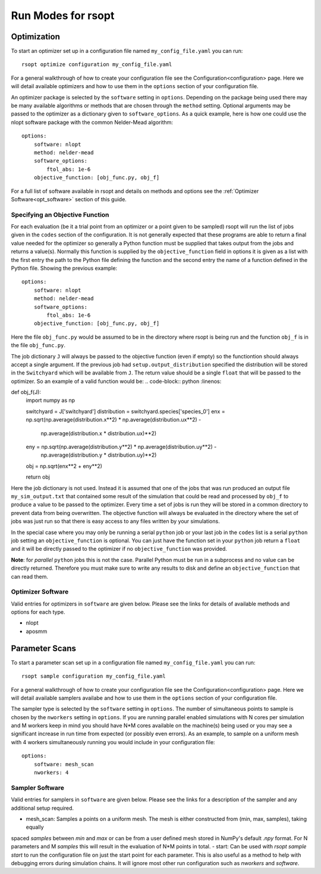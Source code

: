Run Modes for rsopt
===================

Optimization
------------
To start an optimizer set up in a configuration file named ``my_config_file.yaml`` you can run::

    rsopt optimize configuration my_config_file.yaml

For a general walkthrough of  how to create your configuration file see the Configuration<configuration>
page. Here we will detail available optimizers and how to use them in the ``options`` section of your
configuration file.

An optimizer package is selected by the ``software`` setting in ``options``. Depending on
the package being used there may be many available algorithms or methods that are chosen through the ``method``
setting. Optional arguments may be passed to the optimizer as a dictionary given to ``software_options``.
As a quick example, here is how one could use the nlopt software package with the common Nelder-Mead algorithm::

    options:
        software: nlopt
        method: nelder-mead
        software_options:
            ftol_abs: 1e-6
        objective_function: [obj_func.py, obj_f]

For a full list of software available in rsopt and details on methods and options see the
:ref:`Optimizer Software<opt_software>` section of this guide.

Specifying an Objective Function
~~~~~~~~~~~~~~~~~~~~~~~~~~~~~~~~
For each evaluation (be it a trial point from an optimizer or a point given to be sampled) rsopt will run the list
of jobs given in the ``codes`` section of the configuration. It is not generally expected that these programs are able
to return a final value needed for the optimizer so generally a Python function must be supplied that takes output
from the jobs and returns a value(s). Normally this function is supplied by the ``objective_function`` field in options
it is given as a list with the first entry the path to the Python file defining the function and the second entry the
name of a function defined in the Python file. Showing the previous example::

    options:
        software: nlopt
        method: nelder-mead
        software_options:
            ftol_abs: 1e-6
        objective_function: [obj_func.py, obj_f]

Here the file ``obj_func.py`` would be assumed to be in the directory where rsopt is being run and the function ``obj_f``
is in the file ``obj_func.py``.

..
    NOTE: Will need to make changes here when multi-objective is added and when Switchyard is added (dict passing)
    TODO: Add links to examples that use objective functions

The job dictionary ``J`` will always be passed to the objective function (even if empty) so the functiontion should
always accept a single argument. If the previous job had ``setup.output_distribution`` specified the distribution
will be stored in the ``Switchyard`` which will be available from ``J``.
The return value should be a single ``float`` that will be passed to the optimizer.
So an example of a valid function would be:
.. code-block:: python
:linenos:

def obj_f(J):
    import numpy as np

    switchyard = J['switchyard']
    distribution = switchyard.species['species_0']
    enx = np.sqrt(np.average(distribution.x**2) * np.average(distribution.ux**2) - \
                  np.average(distribution.x * distribution.ux)**2)
    eny = np.sqrt(np.average(distribution.y**2) * np.average(distribution.uy**2) - \
                  np.average(distribution.y * distribution.uy)**2)

    obj = np.sqrt(enx**2 + eny**2)

    return obj

Here the job dictionary is not used. Instead it is assumed that one of the jobs that was run produced an output file
``my_sim_output.txt`` that contained some result of the simulation that could be read and processed by ``obj_f`` to
produce a value to be passed to the optimizer. Every time a set of jobs is run they will be stored in a common directory
to prevent data from being overwritten. The objective function will always be evaluated in the directory where the
set of jobs was just run so that there is easy access to any files written by your simulations.

In the special case where you may only be running a serial ``python`` job or your last job in the ``codes`` list is
a serial ``python`` job setting an ``objective_function`` is optional. You can just have the function set in your
``python`` job return a ``float`` and it will be directly passed to the optimizer if no ``objective_function`` was
provided.

**Note**: for *parallel* ``python`` jobs this is not the case. Parallel Python must be run in a subprocess
and no value can be directly returned. Therefore you must make sure to write any results to disk and
define an ``objective_function`` that can read them.



Optimizer Software
~~~~~~~~~~~~~~~~~~
.. _opt_software:

Valid entries for optimizers in ``software`` are given below. Please see the links for details of available
methods and options for each type.

- nlopt
- aposmm

Parameter Scans
---------------

To start a parameter scan set up in a configuration file named ``my_config_file.yaml`` you can run::

    rsopt sample configuration my_config_file.yaml

For a general walkthrough of  how to create your configuration file see the Configuration<configuration>
page. Here we will detail available samplers availabe and how to use them in the ``options`` section of your
configuration file.

The sampler type is selected by the ``software`` setting in ``options``. The number of simultaneous
points to sample is chosen by the ``nworkers`` setting in ``options``. If you are running parallel
enabled simulations with N cores per simulation and M workers keep in mind you should have N*M cores available on
the machine(s) being used or you may see a significant increase in run time from expected (or possibly even errors).
As an example, to sample on a uniform mesh with 4 workers simultaneously running you would include in your configuration
file::

    options:
        software: mesh_scan
        nworkers: 4



Sampler Software
~~~~~~~~~~~~~~~~~~
.. _sampler_software:

Valid entries for samplers in ``software`` are given below. Please see the links for a description of the sampler and
any additional setup required.

- mesh_scan: Samples a points on a uniform mesh. The mesh is either constructed from (min, max, samples), taking equally
spaced `samples` between `min` and `max` or can be from a user defined mesh stored in NumPy's default `.npy` format.
For N parameters and M `samples` this will result in the evaluation of N*M points in total.
- start: Can be used with `rsopt sample start` to run the configuration file on just the start point for each parameter.
This is also useful as a method to help with debugging errors during simulation chains. It will ignore most other
run configuration such as `nworkers` and `software`.
